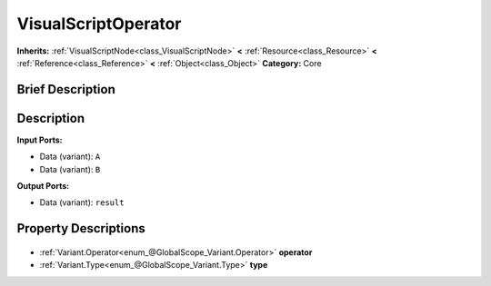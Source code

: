 .. Generated automatically by doc/tools/makerst.py in Godot's source tree.
.. DO NOT EDIT THIS FILE, but the VisualScriptOperator.xml source instead.
.. The source is found in doc/classes or modules/<name>/doc_classes.

.. _class_VisualScriptOperator:

VisualScriptOperator
====================

**Inherits:** :ref:`VisualScriptNode<class_VisualScriptNode>` **<** :ref:`Resource<class_Resource>` **<** :ref:`Reference<class_Reference>` **<** :ref:`Object<class_Object>`
**Category:** Core

Brief Description
-----------------



Description
-----------

**Input Ports:**

- Data (variant): ``A``

- Data (variant): ``B``

**Output Ports:**

- Data (variant): ``result``

Property Descriptions
---------------------

  .. _class_VisualScriptOperator_operator:

- :ref:`Variant.Operator<enum_@GlobalScope_Variant.Operator>` **operator**

  .. _class_VisualScriptOperator_type:

- :ref:`Variant.Type<enum_@GlobalScope_Variant.Type>` **type**


